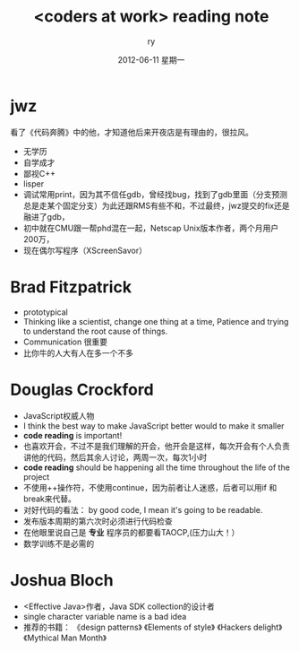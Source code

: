 #+TITLE:     <coders at work> reading note
#+AUTHOR:    ry
#+EMAIL:     ry@ry-desktop
#+DATE:      2012-06-11 星期一
#+DESCRIPTION: 
#+KEYWORDS: 
#+LANGUAGE:  en
#+OPTIONS:   H:3 num:t toc:t \n:nil @:t ::t |:t ^:t -:t f:t *:t <:t
#+OPTIONS:   TeX:t LaTeX:nil skip:nil d:nil todo:t pri:nil tags:not-in-toc
#+INFOJS_OPT: view:nil toc:nil ltoc:t mouse:underline buttons:0 path:http://orgmode.org/org-info.js
#+EXPORT_SELECT_TAGS: export
#+EXPORT_EXCLUDE_TAGS: noexport
#+LINK_UP:   
#+LINK_HOME: 

* jwz
  看了《代码奔腾》中的他，才知道他后来开夜店是有理由的，很拉风。
  + 无学历
  + 自学成才
  + 鄙视C++
  + lisper
  + 调试常用print，因为其不信任gdb，曾经找bug，找到了gdb里面（分支预测总是走某个固定分支）为此还跟RMS有些不和，不过最终，jwz提交的fix还是融进了gdb，
  + 初中就在CMU跟一帮phd混在一起，Netscap Unix版本作者，两个月用户200万，
  + 现在偶尔写程序（XScreenSavor）
* Brad Fitzpatrick
  + prototypical
  + Thinking like a scientist, change one thing at a time, Patience and trying to understand the root cause of things.
  + Communication 很重要
  + 比你牛的人大有人在多一个不多

* Douglas Crockford
  + JavaScript权威人物
  + I think the best way to make JavaScript better would to make it smaller
  +  *code reading* is important!
  + 也喜欢开会，不过不是我们理解的开会，他开会是这样，每次开会有个人负责讲他的代码，然后其余人讨论，两周一次，每次1小时
  + *code reading* should be happening all the time throughout the life of the project
  + 不使用++操作符，不使用continue，因为前者让人迷惑，后者可以用if 和break来代替。
  + 对好代码的看法： by good code, I mean it's going to be readable.
  + 发布版本周期的第六次时必须进行代码检查
  + 在他眼里说自己是 *专业* 程序员的都要看TAOCP,(压力山大！）
  + 数学训练不是必需的


  
* Joshua Bloch
  + <Effective Java>作者，Java SDK collection的设计者
  + single character variable name is a bad idea
  + 推荐的书籍： 《design patterns》 《Elements of style》 《Hackers delight》《Mythical Man Month》
